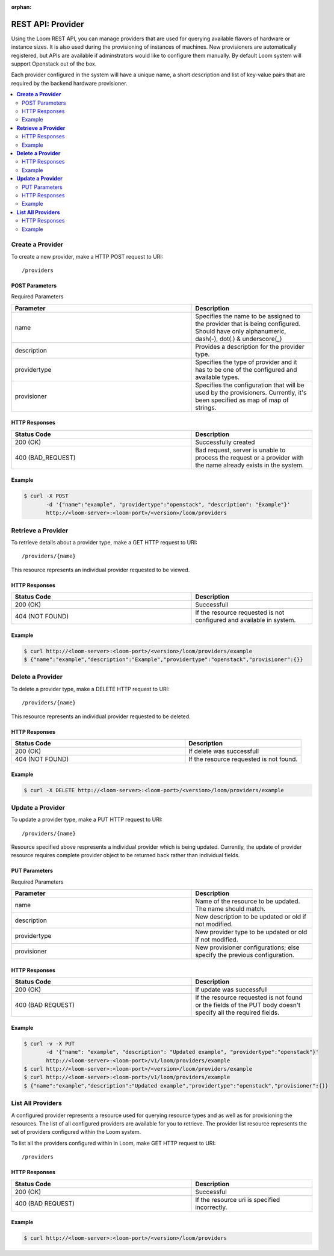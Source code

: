 :orphan:

==================
REST API: Provider
==================

Using the Loom REST API, you can manage providers that are used for querying available flavors of hardware or instance sizes. It is also used during the provisioning of instances of machines. New provisioners are automatically registered, but APIs are available if adminstrators would like to configure them manually. By default Loom system will support Openstack out of the box.

Each provider configured in the system will have a unique name, a short description and list of key-value pairs that are required by the backend hardware provisioner.

.. contents::
        :local:
        :class: faq
        :backlinks: none

.. _provider-create:
**Create a Provider**
==================

To create a new provider, make a HTTP POST request to URI:
::
 /providers

POST Parameters
^^^^^^^^^^^^^^^^

Required Parameters

.. list-table::
   :widths: 15 10
   :header-rows: 1

   * - Parameter
     - Description
   * - name
     - Specifies the name to be assigned to the provider that is being configured. Should have only
       alphanumeric, dash(-), dot(.) & underscore(_)
   * - description
     - Provides a description for the provider type.
   * - providertype
     - Specifies the type of provider and it has to be one of the configured and available types.
   * - provisioner
     - Specifies the configuration that will be used by the provisioners. Currently, it's been specified
       as map of map of strings.

HTTP Responses
^^^^^^^^^^^^^^

.. list-table:: 
   :widths: 15 10 
   :header-rows: 1

   * - Status Code
     - Description
   * - 200 (OK)
     - Successfully created
   * - 400 (BAD_REQUEST)
     - Bad request, server is unable to process the request or a provider with the name already exists 
       in the system.

Example
^^^^^^^^
.. code-block:: bash

 $ curl -X POST 
        -d '{"name":"example", "providertype":"openstack", "description": "Example"}' 
        http://<loom-server>:<loom-port>/<version>/loom/providers

.. _provider-retrieve:
**Retrieve a Provider**
===================

To retrieve details about a provider type, make a GET HTTP request to URI:
::
 /providers/{name}

This resource represents an individual provider requested to be viewed.

HTTP Responses
^^^^^^^^^^^^^^

.. list-table::
   :widths: 15 10
   :header-rows: 1

   * - Status Code
     - Description
   * - 200 (OK)
     - Successfull
   * - 404 (NOT FOUND)
     - If the resource requested is not configured and available in system.

Example
^^^^^^^^
.. code-block:: bash

 $ curl http://<loom-server>:<loom-port>/<version>/loom/providers/example
 $ {"name":"example","description":"Example","providertype":"openstack","provisioner":{}}


.. _provider-delete:
**Delete a Provider**
=================

To delete a provider type, make a DELETE HTTP request to URI:
::
 /providers/{name}

This resource represents an individual provider requested to be deleted.

HTTP Responses
^^^^^^^^^^^^^^

.. list-table::
   :widths: 15 10
   :header-rows: 1

   * - Status Code
     - Description
   * - 200 (OK)
     - If delete was successfull
   * - 404 (NOT FOUND)
     - If the resource requested is not found.

Example
^^^^^^^^
.. code-block:: bash

 $ curl -X DELETE http://<loom-server>:<loom-port>/<version>/loom/providers/example

.. _provider-modify:
**Update a Provider**
==================

To update a provider type, make a PUT HTTP request to URI:
::
 /providers/{name}

Resource specified above respresents a individual provider which is being updated.
Currently, the update of provider resource requires complete provider object to be 
returned back rather than individual fields.

PUT Parameters
^^^^^^^^^^^^^^^^

Required Parameters

.. list-table::
   :widths: 15 10
   :header-rows: 1

   * - Parameter
     - Description
   * - name
     - Name of the resource to be updated. The name should match. 
   * - description
     - New description to be updated or old if not modified.
   * - providertype
     - New provider type to be updated or old if not modified.
   * - provisioner
     - New provisioner configurations; else specify the previous configuration.

HTTP Responses
^^^^^^^^^^^^^^

.. list-table::
   :widths: 15 10
   :header-rows: 1

   * - Status Code
     - Description
   * - 200 (OK)
     - If update was successfull
   * - 400 (BAD REQUEST)
     - If the resource requested is not found or the fields of the PUT body doesn't specify all the required fields.

Example
^^^^^^^^
.. code-block:: bash

 $ curl -v -X PUT 
        -d '{"name": "example", "description": "Updated example", "providertype":"openstack"}'  
        http://<loom-server>:<loom-port>/v1/loom/providers/example
 $ curl http://<loom-server>:<loom-port>/<version>/loom/providers/example
 $ curl http://<loom-server>:<loom-port>/v1/loom/providers/example
 $ {"name":"example","description":"Updated example","providertype":"openstack","provisioner":{}}

.. _provider-all-list:
**List All Providers**
=============================

A configured provider represents a resource used for querying resource types and as well as for provisioning the 
resources. The list of all configured providers are available for you to retrieve. The provider list resource represents the set 
of providers configured within the Loom system.

To list all the providers configured within in Loom, make GET HTTP request to URI:
::
 /providers

HTTP Responses
^^^^^^^^^^^^^^

.. list-table::
   :widths: 15 10
   :header-rows: 1

   * - Status Code
     - Description
   * - 200 (OK)
     - Successful
   * - 400 (BAD REQUEST)
     - If the resource uri is specified incorrectly.

Example
^^^^^^^^
.. code-block:: bash

 $ curl http://<loom-server>:<loom-port>/<version>/loom/providers

